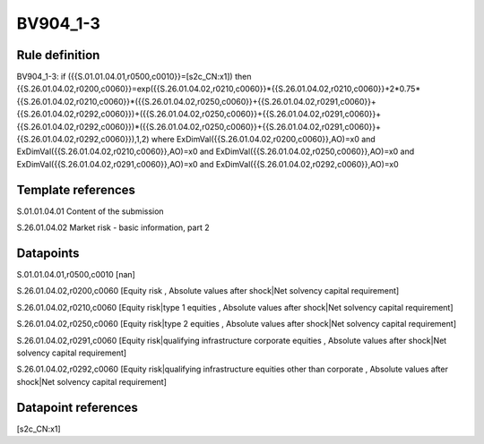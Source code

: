 =========
BV904_1-3
=========

Rule definition
---------------

BV904_1-3: if ({{S.01.01.04.01,r0500,c0010}}=[s2c_CN:x1]) then {{S.26.01.04.02,r0200,c0060}}=exp({{S.26.01.04.02,r0210,c0060}}*{{S.26.01.04.02,r0210,c0060}}+2*0.75*{{S.26.01.04.02,r0210,c0060}}*({{S.26.01.04.02,r0250,c0060}}+{{S.26.01.04.02,r0291,c0060}}+{{S.26.01.04.02,r0292,c0060}})+({{S.26.01.04.02,r0250,c0060}}+{{S.26.01.04.02,r0291,c0060}}+{{S.26.01.04.02,r0292,c0060}})*({{S.26.01.04.02,r0250,c0060}}+{{S.26.01.04.02,r0291,c0060}}+{{S.26.01.04.02,r0292,c0060}}),1,2) where ExDimVal({{S.26.01.04.02,r0200,c0060}},AO)=x0 and ExDimVal({{S.26.01.04.02,r0210,c0060}},AO)=x0 and ExDimVal({{S.26.01.04.02,r0250,c0060}},AO)=x0 and ExDimVal({{S.26.01.04.02,r0291,c0060}},AO)=x0 and ExDimVal({{S.26.01.04.02,r0292,c0060}},AO)=x0


Template references
-------------------

S.01.01.04.01 Content of the submission

S.26.01.04.02 Market risk - basic information, part 2


Datapoints
----------

S.01.01.04.01,r0500,c0010 [nan]

S.26.01.04.02,r0200,c0060 [Equity risk , Absolute values after shock|Net solvency capital requirement]

S.26.01.04.02,r0210,c0060 [Equity risk|type 1 equities , Absolute values after shock|Net solvency capital requirement]

S.26.01.04.02,r0250,c0060 [Equity risk|type 2 equities , Absolute values after shock|Net solvency capital requirement]

S.26.01.04.02,r0291,c0060 [Equity risk|qualifying infrastructure corporate equities , Absolute values after shock|Net solvency capital requirement]

S.26.01.04.02,r0292,c0060 [Equity risk|qualifying infrastructure equities other than corporate , Absolute values after shock|Net solvency capital requirement]



Datapoint references
--------------------

[s2c_CN:x1]